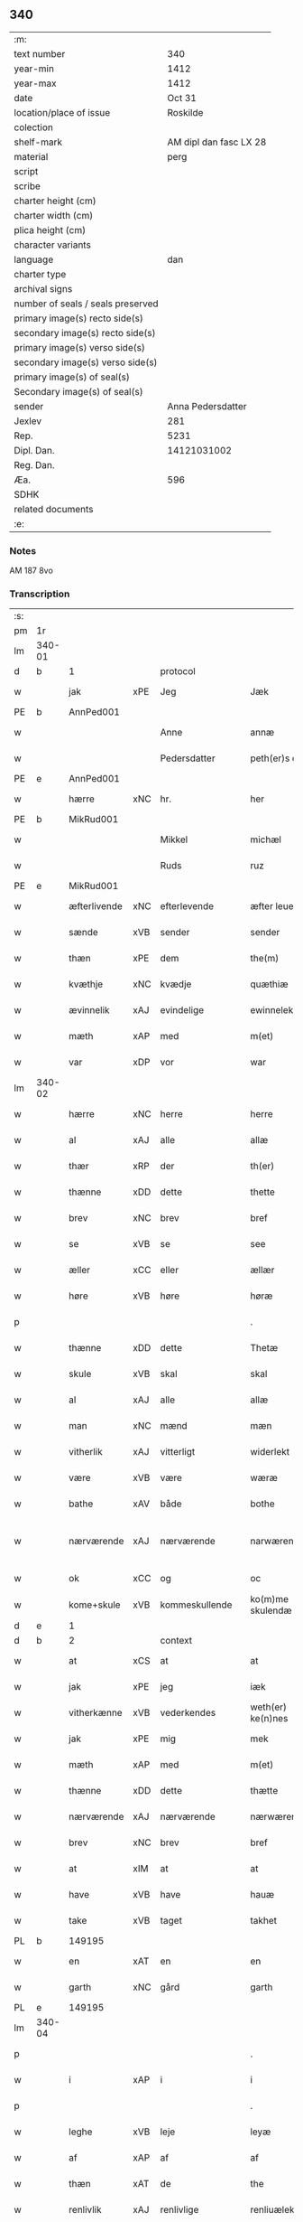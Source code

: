 ** 340

| :m:                               |                        |
| text number                       |                    340 |
| year-min                          |                   1412 |
| year-max                          |                   1412 |
| date                              |                 Oct 31 |
| location/place of issue           |               Roskilde |
| colection                         |                        |
| shelf-mark                        | AM dipl dan fasc LX 28 |
| material                          |                   perg |
| script                            |                        |
| scribe                            |                        |
| charter height (cm)               |                        |
| charter width (cm)                |                        |
| plica height (cm)                 |                        |
| character variants                |                        |
| language                          |                    dan |
| charter type                      |                        |
| archival signs                    |                        |
| number of seals / seals preserved |                        |
| primary image(s) recto side(s)    |                        |
| secondary image(s) recto side(s)  |                        |
| primary image(s) verso side(s)    |                        |
| secondary image(s) verso side(s)  |                        |
| primary image(s) of seal(s)       |                        |
| Secondary image(s) of seal(s)     |                        |
| sender                            |      Anna Pedersdatter |
| Jexlev                            |                    281 |
| Rep.                              |                   5231 |
| Dipl. Dan.                        |            14121031002 |
| Reg. Dan.                         |                        |
| Æa.                               |                    596 |
| SDHK                              |                        |
| related documents                 |                        |
| :e:                               |                        |

*** Notes
AM 187 8vo

*** Transcription
| :s: |        |              |     |                |   |                   |               |   |   |   |   |     |   |   |   |               |
| pm  | 1r     |              |     |                |   |                   |               |   |   |   |   |     |   |   |   |               |
| lm  | 340-01 |              |     |                |   |                   |               |   |   |   |   |     |   |   |   |               |
| d   | b      | 1            |     | protocol       |   |                   |               |   |   |   |   |     |   |   |   |               |
| w   |        | jak          | xPE | Jeg            |   | Jæk               | Jæk           |   |   |   |   | dan |   |   |   |        340-01 |
| PE  | b      | AnnPed001    |     |                |   |                   |               |   |   |   |   |     |   |   |   |               |
| w   |        |              |     | Anne           |   | annæ              | annæ          |   |   |   |   | dan |   |   |   |        340-01 |
| w   |        |              |     | Pedersdatter   |   | peth(er)s doter   | peths doter  |   |   |   |   | dan |   |   |   |        340-01 |
| PE  | e      | AnnPed001    |     |                |   |                   |               |   |   |   |   |     |   |   |   |               |
| w   |        | hærre        | xNC | hr.             |   | her               | her           |   |   |   |   | dan |   |   |   |        340-01 |
| PE  | b      | MikRud001    |     |                |   |                   |               |   |   |   |   |     |   |   |   |               |
| w   |        |              |     | Mikkel         |   | michæl            | michæl        |   |   |   |   | dan |   |   |   |        340-01 |
| w   |        |              |     | Ruds           |   | ruz               | ruz           |   |   |   |   | dan |   |   |   |        340-01 |
| PE  | e      | MikRud001    |     |                |   |                   |               |   |   |   |   |     |   |   |   |               |
| w   |        | æfterlivende | xNC | efterlevende   |   | æfter leuende     | æfter leuende |   |   |   |   | dan |   |   |   |        340-01 |
| w   |        | sænde        | xVB | sender         |   | sender            | ſender        |   |   |   |   | dan |   |   |   |        340-01 |
| w   |        | thæn         | xPE | dem            |   | the(m)            | the̅           |   |   |   |   | dan |   |   |   |        340-01 |
| w   |        | kvæthje      | xNC | kvædje         |   | quæthiæ           | quæthiæ       |   |   |   |   | dan |   |   |   |        340-01 |
| w   |        | ævinnelik    | xAJ | evindelige     |   | ewinnelekhæ       | ewinnelekhæ   |   |   |   |   | dan |   |   |   |        340-01 |
| w   |        | mæth         | xAP | med            |   | m(et)             | mꝫ            |   |   |   |   | dan |   |   |   |        340-01 |
| w   |        | var          | xDP | vor            |   | war               | war           |   |   |   |   | dan |   |   |   |        340-01 |
| lm  | 340-02 |              |     |                |   |                   |               |   |   |   |   |     |   |   |   |               |
| w   |        | hærre        | xNC | herre          |   | herre             | herre         |   |   |   |   | dan |   |   |   |        340-02 |
| w   |        | al           | xAJ | alle           |   | allæ              | allæ          |   |   |   |   | dan |   |   |   |        340-02 |
| w   |        | thær         | xRP | der            |   | th(er)            | th           |   |   |   |   | dan |   |   |   |        340-02 |
| w   |        | thænne       | xDD | dette          |   | thette            | thette        |   |   |   |   | dan |   |   |   |        340-02 |
| w   |        | brev         | xNC | brev           |   | bref              | bꝛef          |   |   |   |   | dan |   |   |   |        340-02 |
| w   |        | se           | xVB | se             |   | see               | ſee           |   |   |   |   | dan |   |   |   |        340-02 |
| w   |        | æller        | xCC | eller          |   | ællær             | ællær         |   |   |   |   | dan |   |   |   |        340-02 |
| w   |        | høre         | xVB | høre           |   | høræ              | høꝛæ          |   |   |   |   | dan |   |   |   |        340-02 |
| p   |        |              |     |                |   | .                 | .             |   |   |   |   | dan |   |   |   |        340-02 |
| w   |        | thænne       | xDD | dette          |   | Thetæ             | Thetæ         |   |   |   |   | dan |   |   |   |        340-02 |
| w   |        | skule        | xVB | skal           |   | skal              | ſkal          |   |   |   |   | dan |   |   |   |        340-02 |
| w   |        | al           | xAJ | alle           |   | allæ              | allæ          |   |   |   |   | dan |   |   |   |        340-02 |
| w   |        | man          | xNC | mænd           |   | mæn               | mæn           |   |   |   |   | dan |   |   |   |        340-02 |
| w   |        | vitherlik    | xAJ | vitterligt     |   | widerlekt         | widerlekt     |   |   |   |   | dan |   |   |   |        340-02 |
| w   |        | være         | xVB | være           |   | wæræ              | wæræ          |   |   |   |   | dan |   |   |   |        340-02 |
| w   |        | bathe        | xAV | både           |   | bothe             | bothe         |   |   |   |   | dan |   |   |   |        340-02 |
| w   |        | nærværende   | xAJ | nærværende     |   | narwæren¦dæ       | narwæren¦dæ   |   |   |   |   | dan |   |   |   | 340-02—340-03 |
| w   |        | ok           | xCC | og             |   | oc                | oc            |   |   |   |   | dan |   |   |   |        340-03 |
| w   |        | kome+skule   | xVB | kommeskullende |   | ko(m)me skulendæ  | ko̅me ſkulendæ |   |   |   |   | dan |   |   |   |        340-03 |
| d   | e      | 1            |     |                |   |                   |               |   |   |   |   |     |   |   |   |               |
| d   | b      | 2            |     | context        |   |                   |               |   |   |   |   |     |   |   |   |               |
| w   |        | at           | xCS | at             |   | at                | at            |   |   |   |   | dan |   |   |   |        340-03 |
| w   |        | jak          | xPE | jeg            |   | iæk               | iæk           |   |   |   |   | dan |   |   |   |        340-03 |
| w   |        | vitherkænne  | xVB | vederkendes    |   | weth(er) ke(n)nes | weth ke̅nes   |   |   |   |   | dan |   |   |   |        340-03 |
| w   |        | jak          | xPE | mig            |   | mek               | mek           |   |   |   |   | dan |   |   |   |        340-03 |
| w   |        | mæth         | xAP | med            |   | m(et)             | mꝫ            |   |   |   |   | dan |   |   |   |        340-03 |
| w   |        | thænne       | xDD | dette          |   | thætte            | thætte        |   |   |   |   | dan |   |   |   |        340-03 |
| w   |        | nærværende   | xAJ | nærværende     |   | nærwærende        | nærwærende    |   |   |   |   | dan |   |   |   |        340-03 |
| w   |        | brev         | xNC | brev           |   | bref              | bꝛef          |   |   |   |   | dan |   |   |   |        340-03 |
| w   |        | at           | xIM | at             |   | at                | at            |   |   |   |   | dan |   |   |   |        340-03 |
| w   |        | have         | xVB | have           |   | hauæ              | hauæ          |   |   |   |   | dan |   |   |   |        340-03 |
| w   |        | take         | xVB | taget          |   | takhet            | takhet        |   |   |   |   | dan |   |   |   |        340-03 |
| PL | b |    149195|   |   |   |                     |                  |   |   |   |                                 |     |   |   |   |               |
| w   |        | en           | xAT | en             |   | en                | en            |   |   |   |   | dan |   |   |   |        340-03 |
| w   |        | garth        | xNC | gård           |   | garth             | garth         |   |   |   |   | dan |   |   |   |        340-03 |
| PL | e |    149195|   |   |   |                     |                  |   |   |   |                                 |     |   |   |   |               |
| lm  | 340-04 |              |     |                |   |                   |               |   |   |   |   |     |   |   |   |               |
| p   |        |              |     |                |   | .                 | .             |   |   |   |   | dan |   |   |   |        340-04 |
| w   |        | i            | xAP | i              |   | i                 | i             |   |   |   |   | dan |   |   |   |        340-04 |
| p   |        |              |     |                |   | .                 | .             |   |   |   |   | dan |   |   |   |        340-04 |
| w   |        | leghe        | xVB | leje           |   | leyæ              | leẏæ          |   |   |   |   | dan |   |   |   |        340-04 |
| w   |        | af           | xAP | af             |   | af                | af            |   |   |   |   | dan |   |   |   |        340-04 |
| w   |        | thæn         | xAT | de             |   | the               | the           |   |   |   |   | dan |   |   |   |        340-04 |
| w   |        | renlivlik    | xAJ | renlivlige     |   | renliuælekhæ      | renliuælekhæ  |   |   |   |   | dan |   |   |   |        340-04 |
| w   |        | frue         | xNC | fruer          |   | frugher           | frugher       |   |   |   |   | dan |   |   |   |        340-04 |
| w   |        | thær         | xRP | der            |   | th(er)            | th           |   |   |   |   | dan |   |   |   |        340-04 |
| w   |        | inne         | xAV | inde           |   | inne              | inne          |   |   |   |   | dan |   |   |   |        340-04 |
| w   |        | være         | xVB | ere            |   | ærræ              | ærræ          |   |   |   |   | dan |   |   |   |        340-04 |
| w   |        | lykje        | xVB | lukte          |   | lukte             | lukte         |   |   |   |   | dan |   |   |   |        340-04 |
| p   |        |              |     |                |   | .                 | .             |   |   |   |   | dan |   |   |   |        340-04 |
| w   |        | i            | xAP | i              |   | i                 | í             |   |   |   |   | dan |   |   |   |        340-04 |
| p   |        |              |     |                |   | .                 | .             |   |   |   |   | dan |   |   |   |        340-04 |
| PL | b |    149380|   |   |   |                     |                  |   |   |   |                                 |     |   |   |   |               |
| w   |        | sankte       | xAJ | sankt          |   | s(an)c(t)æ        | ſ̅cæ           |   |   |   |   | dan |   |   |   |        340-04 |
| w   |        |              |     | Clara          |   | claræ             | claræ         |   |   |   |   | dan |   |   |   |        340-04 |
| w   |        | kloster      | xNC | kloster        |   | closter           | cloﬅer        |   |   |   |   | dan |   |   |   |        340-04 |
| p   |        |              |     |                |   | .                 | .             |   |   |   |   | dan |   |   |   |        340-04 |
| w   |        | i            | xAP | i              |   | i                 | i             |   |   |   |   | dan |   |   |   |        340-04 |
| p   |        |              |     |                |   | .                 | .             |   |   |   |   | dan |   |   |   |        340-04 |
| w   |        |              |     | Roskilde       |   | roskildæ          | roſkildæ      |   |   |   |   | dan |   |   |   |        340-04 |
| PL | e |    149380|   |   |   |                     |                  |   |   |   |                                 |     |   |   |   |               |
| p   |        |              |     |                |   | .                 | .             |   |   |   |   | dan |   |   |   |        340-04 |
| w   |        | han          | xPE | han            |   | han               | han           |   |   |   |   | dan |   |   |   |        340-04 |
| w   |        | thær         | xRP | der            |   | th(er)            | th           |   |   |   |   | dan |   |   |   |        340-04 |
| w   |        | ligje        | xVB | ligger         |   | ligger            | ligger        |   |   |   |   | dan |   |   |   |        340-04 |
| w   |        | østen        | xAJ | østen          |   | øste(n)           | øﬅe̅           |   |   |   |   | dan |   |   |   |        340-04 |
| lm  | 340-05 |              |     |                |   |                   |               |   |   |   |   |     |   |   |   |               |
| w   |        | northen      | xAJ | norden         |   | northæn           | noꝛthæn       |   |   |   |   | dan |   |   |   |        340-05 |
| w   |        | hos          | xAP | hos            |   | ho{o}s            | ho{o}s        |   |   |   |   | dan |   |   |   |        340-05 |
| w   |        | thæn         | xPE | dere           |   | theræ             | theræ         |   |   |   |   | dan |   |   |   |        340-05 |
| w   |        | kloster      | xNC | kloster        |   | clost(er)         | cloﬅ         |   |   |   |   | dan |   |   |   |        340-05 |
| p   |        |              |     |                |   | .                 | .             |   |   |   |   | dan |   |   |   |        340-05 |
| w   |        | innen        | xAP | inden          |   | innæn             | innæn         |   |   |   |   | dan |   |   |   |        340-05 |
| w   |        | han          | xPE | hannem         |   | hanu(m)           | hanu̅          |   |   |   |   | dan |   |   |   |        340-05 |
| w   |        | thær         | xRP | der            |   | th(er)            | th           |   |   |   |   | dan |   |   |   |        340-05 |
| w   |        | thæn         | xAT | den            |   | then              | then          |   |   |   |   | dan |   |   |   |        340-05 |
| w   |        | hetherlik    | xAJ | hæderlige      |   | hetherlekhæ       | hetherlekhæ   |   |   |   |   | dan |   |   |   |        340-05 |
| w   |        | frue         | xNC | frue           |   | frughe            | frughe        |   |   |   |   | dan |   |   |   |        340-05 |
| w   |        | frue         | xNC | fru            |   | frugh             | frugh         |   |   |   |   | dan |   |   |   |        340-05 |
| PE  | b      | MarPed001    |     |                |   |                   |               |   |   |   |   |     |   |   |   |               |
| w   |        |              |     | Grete          |   | gretæ             | gretæ         |   |   |   |   | dan |   |   |   |        340-05 |
| w   |        |              |     | Pedersdatter   |   | pæth(er)s doter   | pæths doter  |   |   |   |   | dan |   |   |   |        340-05 |
| PE  | e      | MarPed001    |     |                |   |                   |               |   |   |   |   |     |   |   |   |               |
| w   |        | hærre        | xNC | hr.             |   | hæ{r}             | hæ{r}         |   |   |   |   | dan |   |   |   |        340-05 |
| PE  | b      | HenMol002    |     |                |   |                   |               |   |   |   |   |     |   |   |   |               |
| w   |        |              |     | Johan          |   | iohan             | iohan         |   |   |   |   | dan |   |   |   |        340-05 |
| lm  | 340-06 |              |     |                |   |                   |               |   |   |   |   |     |   |   |   |               |
| w   |        |              |     | Moltkes        |   | møltikes          | møltikes      |   |   |   |   | dan |   |   |   |        340-06 |
| PE  | e      | HenMol002    |     |                |   |                   |               |   |   |   |   |     |   |   |   |               |
| w   |        | æfterlivende | xNC | efterlevende   |   | efter leuende     | efter leuende |   |   |   |   | dan |   |   |   |        340-06 |
| w   |        | hun          | xPE | hun            |   | hu(n)             | hu̅            |   |   |   |   | dan |   |   |   |        340-06 |
| w   |        | bo           | xVB | boede          |   | bothe             | bothe         |   |   |   |   | dan |   |   |   |        340-06 |
| w   |        | innen        | xAV | inden          |   | inne(n)           | inne̅          |   |   |   |   | dan |   |   |   |        340-06 |
| w   |        | ok           | xCC | og             |   | oc                | oc            |   |   |   |   | dan |   |   |   |        340-06 |
| w   |        | bygje        | xVB | byggede        |   | bygde             | bẏgde         |   |   |   |   | dan |   |   |   |        340-06 |
| w   |        | thæn         | xAT | det            |   | the               | the           |   |   |   |   | dan |   |   |   |        340-06 |
| w   |        | hus          | xNC | hus            |   | hus               | hus           |   |   |   |   | dan |   |   |   |        340-06 |
| w   |        | af           | xAP | af             |   | af                | af            |   |   |   |   | dan |   |   |   |        340-06 |
| w   |        | sin          | xDP | sit            |   | sit               | ſit           |   |   |   |   | dan |   |   |   |        340-06 |
| w   |        | eghen        | xAJ | eget           |   | eyæt              | eẏæt          |   |   |   |   | dan |   |   |   |        340-06 |
| w   |        | thær         | xRP | der            |   | th(er)            | th           |   |   |   |   | dan |   |   |   |        340-06 |
| w   |        | nu           | xAV | nu             |   | nu                | nu            |   |   |   |   | dan |   |   |   |        340-06 |
| w   |        | sta          | xVB | stande         |   | stande            | ﬅande         |   |   |   |   | dan |   |   |   |        340-06 |
| w   |        | fyr          | xAP | før            |   | før               | føꝛ           |   |   |   |   | dan |   |   |   |        340-06 |
| w   |        | hun          | xPE | hun            |   | hu(n)             | hu̅            |   |   |   |   | dan |   |   |   |        340-06 |
| w   |        | give         | xVB | gav            |   | gaf               | gaf           |   |   |   |   | dan |   |   |   |        340-06 |
| w   |        | sik          | xPE | sig            |   | sek               | ſek           |   |   |   |   | dan |   |   |   |        340-06 |
| w   |        | in           | xAV | ind            |   | in                | in            |   |   |   |   | dan |   |   |   |        340-06 |
| p   |        |              |     |                |   | .                 | .             |   |   |   |   | dan |   |   |   |        340-06 |
| w   |        | i            | xAP | i              |   | i                 | i             |   |   |   |   | dan |   |   |   |        340-06 |
| p   |        |              |     |                |   | .                 | .             |   |   |   |   | dan |   |   |   |        340-06 |
| w   |        | kloster      | xNC | klosteret      |   | closteret         | cloﬅeret      |   |   |   |   | dan |   |   |   |        340-06 |
| p   |        |              |     |                |   | .                 | .             |   |   |   |   | dan |   |   |   |        340-06 |
| lm  | 340-07 |              |     |                |   |                   |               |   |   |   |   |     |   |   |   |               |
| w   |        | mæth         | xAP | med            |   | m(et)             | ꝫ            |   |   |   |   | dan |   |   |   |        340-07 |
| w   |        | svadan       | xAJ | sådant         |   | swo dant          | ſwo dant      |   |   |   |   | dan |   |   |   |        340-07 |
| w   |        | skjal        | xNC | skel           |   | skæl              | ſkæl          |   |   |   |   | dan |   |   |   |        340-07 |
| w   |        | at           | xCS | at             |   | at                | at            |   |   |   |   | dan |   |   |   |        340-07 |
| w   |        | jak          | xPE | jeg            |   | iæk               | iæk           |   |   |   |   | dan |   |   |   |        340-07 |
| w   |        | binde        | xVB | binder         |   | binder            | binder        |   |   |   |   | dan |   |   |   |        340-07 |
| w   |        | jak          | xPE | mig            |   | mek               | mek           |   |   |   |   | dan |   |   |   |        340-07 |
| w   |        | til          | xAP | til            |   | tel               | tel           |   |   |   |   | dan |   |   |   |        340-07 |
| w   |        | mæth         | xAP | med            |   | m(et)             | mꝫ            |   |   |   |   | dan |   |   |   |        340-07 |
| w   |        | thænne       | xDD | dette          |   | thættæ            | thættæ        |   |   |   |   | dan |   |   |   |        340-07 |
| w   |        | nærværende   | xAJ | nærværende     |   | nærwærende        | nærwærende    |   |   |   |   | dan |   |   |   |        340-07 |
| w   |        | brev         | xNC | brev           |   | bref              | bꝛef          |   |   |   |   | dan |   |   |   |        340-07 |
| w   |        | hvær         | xDD | hvert          |   | hwært             | hwært         |   |   |   |   | dan |   |   |   |        340-07 |
| w   |        | ar           | xNC | år             |   | aar               | aar           |   |   |   |   | dan |   |   |   |        340-07 |
| w   |        | ut           | xAV | ud             |   | vd                | vd            |   |   |   |   | dan |   |   |   |        340-07 |
| w   |        | at           | xIM | at             |   | at                | at            |   |   |   |   | dan |   |   |   |        340-07 |
| w   |        | give         | xVB | give           |   | giue              | giue          |   |   |   |   | dan |   |   |   |        340-07 |
| w   |        | timelik      | xAJ | timelige       |   | timelekhæ         | timelekhæ     |   |   |   |   | dan |   |   |   |        340-07 |
| w   |        | forinnen     | xAP | forinden       |   | for¦inne(n)       | foꝛ¦inne̅      |   |   |   |   | dan |   |   |   | 340-07—340-08 |
| w   |        | sankte       | xAJ | sankt          |   | s(an)c(t)æ        | ſ̅cæ           |   |   |   |   | dan |   |   |   |        340-08 |
| w   |        |              | xNP | Mikkels        |   | michaæls          | michaæls      |   |   |   |   | dan |   |   |   |        340-08 |
| w   |        | dagh         | xNC | dag            |   | dagh              | dagh          |   |   |   |   | dan |   |   |   |        340-08 |
| w   |        | en           | xNA | en             |   | een               | een           |   |   |   |   | dan |   |   |   |        340-08 |
| w   |        | mark         | xNC | mark           |   | mark              | mark          |   |   |   |   | dan |   |   |   |        340-08 |
| w   |        | silv         | xNC | sølv           |   | sølf              | ſølf          |   |   |   |   | dan |   |   |   |        340-08 |
| w   |        | innen        | xAP | inden          |   | inne(n)           | inne̅          |   |   |   |   | dan |   |   |   |        340-08 |
| w   |        | goth         | xAJ | gode           |   | gothe             | gothe         |   |   |   |   | dan |   |   |   |        340-08 |
| w   |        | pænning      | xNC | penninge       |   | pe(n)nigæ         | pe̅nigæ        |   |   |   |   | dan |   |   |   |        340-08 |
| w   |        | ok           | xCC | og             |   | oc                | oc            |   |   |   |   | dan |   |   |   |        340-08 |
| w   |        | gæv          | xAJ | give           |   | geue              | geue          |   |   |   |   | dan |   |   |   |        340-08 |
| w   |        | ok           | xCC | og             |   | oc                | oc            |   |   |   |   | dan |   |   |   |        340-08 |
| w   |        | andvarthe    | xVB | antvorde       |   | andeworthe        | andewoꝛthe    |   |   |   |   | dan |   |   |   |        340-08 |
| w   |        | thæn         | xPE | dem            |   | them              | them          |   |   |   |   | dan |   |   |   |        340-08 |
| w   |        | innen        | xAP | inden          |   | i(n)nen           | ı̅nen          |   |   |   |   | dan |   |   |   |        340-08 |
| w   |        | abbetisse    | xNC | abbetisse      |   | abb(atiss)æ       | abb̅æ          |   |   |   |   | dan |   |   |   |        340-08 |
| w   |        | hand         | xNC | hænder         |   | hender            | hender        |   |   |   |   | dan |   |   |   |        340-08 |
| p   |        |              |     |                |   | .                 | .             |   |   |   |   | dan |   |   |   |        340-08 |
| w   |        | item         | xAV |                |   | Jte(m)            | Jte̅           |   |   |   |   | lat |   |   |   |        340-08 |
| lm  | 340-09 |              |     |                |   |                   |               |   |   |   |   |     |   |   |   |               |
| w   |        | at           | xCS | at             |   | at                | at            |   |   |   |   | dan |   |   |   |        340-09 |
| w   |        | jak          | xPE | jeg            |   | iæk               | iæk           |   |   |   |   | dan |   |   |   |        340-09 |
| w   |        | væl          | xAV | vil            |   | wel               | wel           |   |   |   |   | dan |   |   |   |        340-09 |
| w   |        | bygje        | xVB | bygge          |   | byggæ             | bẏggæ         |   |   |   |   | dan |   |   |   |        340-09 |
| w   |        | thænne       | xDD | denne          |   | thenne            | thenne        |   |   |   |   | dan |   |   |   |        340-09 |
| w   |        | foresæghje   | xVB | foresagte      |   | foræ sauthæ       | foꝛæ ſauthæ   |   |   |   |   | dan |   |   |   |        340-09 |
| w   |        | garth        | xNC | gård           |   | garth             | garth         |   |   |   |   | dan |   |   |   |        340-09 |
| w   |        | ok           | xCC | og             |   | oc                | oc            |   |   |   |   | dan |   |   |   |        340-09 |
| w   |        | besætje      | xVB | besætte        |   | besætæ            | beſætæ        |   |   |   |   | dan |   |   |   |        340-09 |
| w   |        | han          | xPE | hannem         |   | hanu(m)           | hanu̅          |   |   |   |   | dan |   |   |   |        340-09 |
| w   |        | væl          | xAV | vel            |   | wæl               | wæl           |   |   |   |   | dan |   |   |   |        340-09 |
| w   |        | ok           | xCC | og             |   | oc                | oc            |   |   |   |   | dan |   |   |   |        340-09 |
| w   |        | nar          | xCS | når            |   | nar               | nar           |   |   |   |   | dan |   |   |   |        340-09 |
| w   |        | guth         | xNC | Gud            |   | guth              | guth          |   |   |   |   | dan |   |   |   |        340-09 |
| w   |        | kalle        | xVB | kalder         |   | kaller            | kaller        |   |   |   |   | dan |   |   |   |        340-09 |
| w   |        | jak          | xPE | mig            |   | mek               | mek           |   |   |   |   | dan |   |   |   |        340-09 |
| w   |        | af           | xAP | af             |   | af                | af            |   |   |   |   | dan |   |   |   |        340-09 |
| w   |        | thænne       | xDD | dette          |   | thette            | thette        |   |   |   |   | dan |   |   |   |        340-09 |
| w   |        | liv          | xNC | liv            |   | lif               | lif           |   |   |   |   | dan |   |   |   |        340-09 |
| w   |        | æller        | xCC | eller          |   | æl¦ler            | æl¦ler        |   |   |   |   | dan |   |   |   | 340-09—340-10 |
| w   |        | jak          | xPE | jeg            |   | iæk               | iæk           |   |   |   |   | dan |   |   |   |        340-10 |
| w   |        | vanske       | xVB | vanskes        |   | wanskæs           | wanſkæs       |   |   |   |   | dan |   |   |   |        340-10 |
| w   |        | innen        | xAV | inden          |   | inne(n)           | inne̅          |   |   |   |   | dan |   |   |   |        340-10 |
| w   |        | ut           | xAV | ud             |   | vd                | vd            |   |   |   |   | dan |   |   |   |        340-10 |
| w   |        | at           | xIM | at             |   | at                | at            |   |   |   |   | dan |   |   |   |        340-10 |
| w   |        | give         | xVB | give           |   | giue              | giue          |   |   |   |   | dan |   |   |   |        340-10 |
| w   |        | thænne       | xDD | disse          |   | thessæ            | theſſæ        |   |   |   |   | dan |   |   |   |        340-10 |
| w   |        | foresæghje   | xVB | foresagte      |   | foræ sauthe       | foꝛæ ſauthe   |   |   |   |   | dan |   |   |   |        340-10 |
| w   |        | pænning      | xNC | penninge       |   | pe(n)ningæ        | pe̅ningæ       |   |   |   |   | dan |   |   |   |        340-10 |
| w   |        | tha          | xAV | da             |   | tha               | tha           |   |   |   |   | dan |   |   |   |        340-10 |
| w   |        | skule        | xVB | skal           |   | skal              | ſkal          |   |   |   |   | dan |   |   |   |        340-10 |
| w   |        | thænne       | xDD | denne          |   | the(n)næ          | the̅næ         |   |   |   |   | dan |   |   |   |        340-10 |
| w   |        | foresæghje   | xVB | foresagte      |   | fore sauthe       | foꝛe ſauthe   |   |   |   |   | dan |   |   |   |        340-10 |
| w   |        | garth        | xNC | gård           |   | garth             | garth         |   |   |   |   | dan |   |   |   |        340-10 |
| w   |        | after        | xAV | efter          |   | after             | after         |   |   |   |   | dan |   |   |   |        340-10 |
| w   |        | vænde        | xVB | vendes         |   | wen¦des           | wen¦des       |   |   |   |   | dan |   |   |   | 340-10—340-11 |
| w   |        | til          | xAP | til            |   | tel               | tel           |   |   |   |   | dan |   |   |   |        340-11 |
| w   |        | thatte       | xDD | dette          |   | thatte            | thatte        |   |   |   |   | dan |   |   |   |        340-11 |
| w   |        | fornævnd     | xAJ | forenævnte     |   | foræ næfndæ       | foꝛæ næfndæ   |   |   |   |   | dan |   |   |   |        340-11 |
| w   |        | sankte       | xAJ | sankt          |   | s(an)c(t)a        | ſ̅ca           |   |   |   |   | dan |   |   |   |        340-11 |
| w   |        |              |     | Clara          |   | clare             | clare         |   |   |   |   | dan |   |   |   |        340-11 |
| w   |        | kloster      | xNC | kloster        |   | clost(er)         | cloﬅ         |   |   |   |   | dan |   |   |   |        340-11 |
| w   |        | mæth         | xAP | med            |   | m(et)             | mꝫ            |   |   |   |   | dan |   |   |   |        340-11 |
| w   |        | al           | xAJ | al             |   | al                | al            |   |   |   |   | dan |   |   |   |        340-11 |
| w   |        | bygning      | xNC | bygning        |   | bygning           | bẏgning       |   |   |   |   | dan |   |   |   |        340-11 |
| w   |        | ok           | xCC | og             |   | oc                | oc            |   |   |   |   | dan |   |   |   |        340-11 |
| w   |        | besætjelse   | xNC | besættelse     |   | besætelsæ         | beſætelſæ     |   |   |   |   | dan |   |   |   |        340-11 |
| w   |        | foruten      | xAP | foruden        |   | for vden          | foꝛ vden      |   |   |   |   | dan |   |   |   |        340-11 |
| w   |        | al           | xAJ | alle           |   | allæ              | allæ          |   |   |   |   | dan |   |   |   |        340-11 |
| w   |        | mænneske     | xNC | mennesker      |   | mæ(n)nisker       | mæ̅niſker      |   |   |   |   | dan |   |   |   |        340-11 |
| w   |        | thar         | xPE | dere           |   | there             | there         |   |   |   |   | dan |   |   |   |        340-11 |
| w   |        | amot         | xAP | imod           |   | amot              | amot          |   |   |   |   | dan |   |   |   |        340-11 |
| lm  | 340-12 |              |     |                |   |                   |               |   |   |   |   |     |   |   |   |               |
| w   |        | sæghjelse    | xNC | sigelse        |   | sighelsæ          | ſighelſæ      |   |   |   |   | dan |   |   |   |        340-12 |
| p   |        |              |     |                |   | .                 | .             |   |   |   |   | dan |   |   |   |        340-12 |
| d   | e      | 2            |     |                |   |                   |               |   |   |   |   |     |   |   |   |               |
| d   | b      | 3            |     | eschatocol     |   |                   |               |   |   |   |   |     |   |   |   |               |
| w   |        |              | lat |                |   | Jn                | Jn            |   |   |   |   | lat |   |   |   |        340-12 |
| w   |        |              | lat |                |   | cui(us)           | cui          |   |   |   |   | lat |   |   |   |        340-12 |
| w   |        |              | lat |                |   | rei               | rei           |   |   |   |   | lat |   |   |   |        340-12 |
| w   |        |              | lat |                |   | testimoniu(m)     | teﬅimoniu̅     |   |   |   |   | lat |   |   |   |        340-12 |
| w   |        |              | lat |                |   | sigillu(m)        | ſigillu̅       |   |   |   |   | lat |   |   |   |        340-12 |
| w   |        |              | lat |                |   | meu(m)            | meu̅           |   |   |   |   | lat |   |   |   |        340-12 |
| w   |        |              | lat |                |   | p(rese)ntib(us)   | p̅ntibꝫ        |   |   |   |   | lat |   |   |   |        340-12 |
| w   |        |              | lat |                |   | est               | eﬅ            |   |   |   |   | lat |   |   |   |        340-12 |
| w   |        |              | lat |                |   | !apensum¡         | !apenſu¡     |   |   |   |   | lat |   |   |   |        340-12 |
| p   |        |              |     |                |   | .                 | .             |   |   |   |   | lat |   |   |   |        340-12 |
| w   |        |              | lat |                |   | Datu(m)           | Datu̅          |   |   |   |   | lat |   |   |   |        340-12 |
| PL  | b      |              149195|     |                |   |                   |               |   |   |   |   |     |   |   |   |               |
| w   |        |              | lat |                |   | roskildis         | roſkildis     |   |   |   |   | lat |   |   |   |        340-12 |
| PL  | e      |              149195|     |                |   |                   |               |   |   |   |   |     |   |   |   |               |
| w   |        |              | lat |                |   | an(n)o            | an̅o           |   |   |   |   | lat |   |   |   |        340-12 |
| w   |        |              | lat |                |   | d(omi)ni          | d̅ni           |   |   |   |   | lat |   |   |   |        340-12 |
| n   |        |              | lat |                |   | .m°.              | .°.          |   |   |   |   | lat |   |   |   |        340-12 |
| n   |        |              | lat |                |   | cd°.              | cd°.          |   |   |   |   | lat |   |   |   |        340-12 |
| n   |        |              | lat |                |   | x°ij.             | x°ij.         |   |   |   |   | lat |   |   |   |        340-12 |
| w   |        |              | lat |                |   | vigi lia          | vigi lia      |   |   |   |   | lat |   |   |   |        340-12 |
| lm  | 340-13 |              |     |                |   |                   |               |   |   |   |   |     |   |   |   |               |
| w   |        |              | lat |                |   | omniu(m)          | omniu̅         |   |   |   |   | lat |   |   |   |        340-13 |
| w   |        |              | lat |                |   | s(an)c(t)or(um)   | ſc̅oꝝ          |   |   |   |   | lat |   |   |   |        340-13 |
| p   |        |              |     |                |   | .                 | .             |   |   |   |   | lat |   |   |   |        340-13 |
| d   | e      | 3            |     |                |   |                   |               |   |   |   |   |     |   |   |   |               |
| :e: |        |              |     |                |   |                   |               |   |   |   |   |     |   |   |   |               |